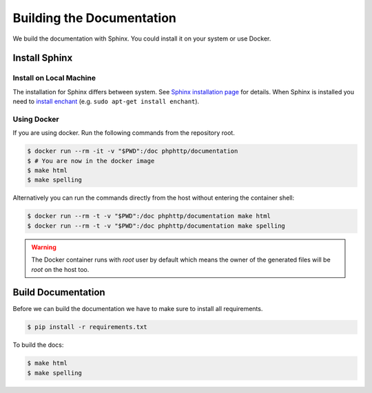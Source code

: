 Building the Documentation
==========================

We build the documentation with Sphinx. You could install it on your system or use Docker.


Install Sphinx
--------------


Install on Local Machine
~~~~~~~~~~~~~~~~~~~~~~~~

The installation for Sphinx differs between system. See `Sphinx installation page`_ for details. When Sphinx is
installed you need to `install enchant`_ (e.g. ``sudo apt-get install enchant``).


Using Docker
~~~~~~~~~~~~

If you are using docker. Run the following commands from the repository root.

.. code-block:: bash

    $ docker run --rm -it -v "$PWD":/doc phphttp/documentation
    $ # You are now in the docker image
    $ make html
    $ make spelling

Alternatively you can run the commands directly from the host
without entering the container shell:

.. code-block:: bash

    $ docker run --rm -t -v "$PWD":/doc phphttp/documentation make html
    $ docker run --rm -t -v "$PWD":/doc phphttp/documentation make spelling

.. warning::

    The Docker container runs with `root` user by default
    which means the owner of the generated files will be `root`
    on the host too.


Build Documentation
-------------------

Before we can build the documentation we have to make sure to install all requirements.

.. code-block:: bash

    $ pip install -r requirements.txt

To build the docs:

.. code-block:: bash

    $ make html
    $ make spelling

.. _Sphinx installation page: http://sphinx-doc.org/latest/install.html
.. _install enchant: http://www.abisource.com/projects/enchant/

